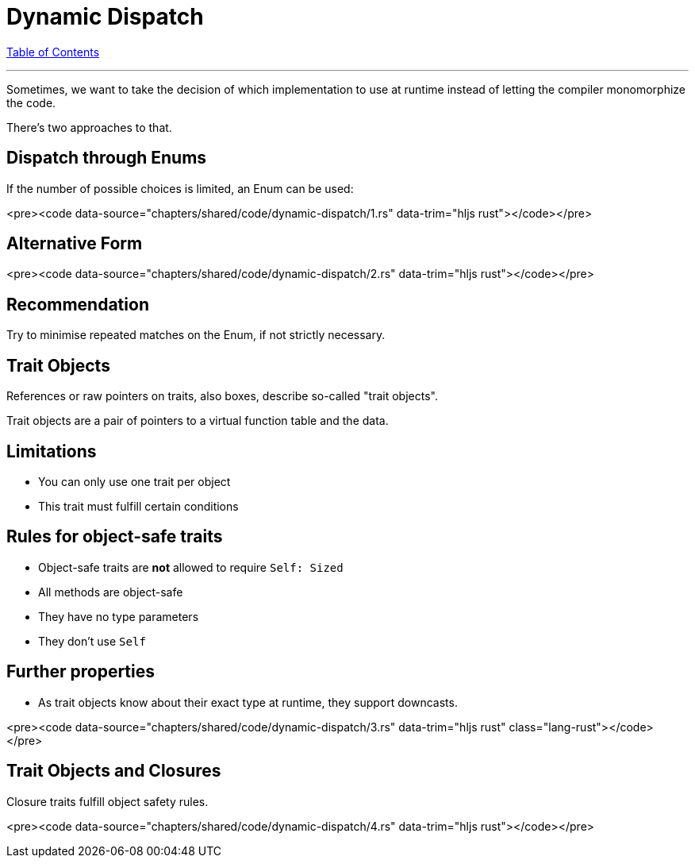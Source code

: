 = Dynamic Dispatch
:revealjs_width: 1920
:revealjs_height: 1080
:source-highlighter: highlightjs

link:./index.html[Table of Contents]


---

Sometimes, we want to take the decision of which implementation to use at runtime instead of letting the compiler monomorphize the code.

There's two approaches to that.

== Dispatch through Enums

If the number of possible choices is limited, an Enum can be used:

<pre><code data-source="chapters/shared/code/dynamic-dispatch/1.rs" data-trim="hljs rust"></code></pre>

== Alternative Form

<pre><code data-source="chapters/shared/code/dynamic-dispatch/2.rs" data-trim="hljs rust"></code></pre>

== Recommendation

Try to minimise repeated matches on the Enum, if not strictly necessary.

== Trait Objects

References or raw pointers on traits, also boxes, describe so-called "trait objects".

Trait objects are a pair of pointers to a virtual function table and the data.

== Limitations

-   You can only use one trait per object
-   This trait must fulfill certain conditions

== Rules for object-safe traits

-   Object-safe traits are *not* allowed to require `Self: Sized`
-   All methods are object-safe
    -   They have no type parameters
    -   They don't use `Self`

== Further properties

-   As trait objects know about their exact type at runtime, they support downcasts.

<pre><code data-source="chapters/shared/code/dynamic-dispatch/3.rs" data-trim="hljs rust" class="lang-rust"></code></pre>

== Trait Objects and Closures

Closure traits fulfill object safety rules.

<pre><code data-source="chapters/shared/code/dynamic-dispatch/4.rs" data-trim="hljs rust"></code></pre>

